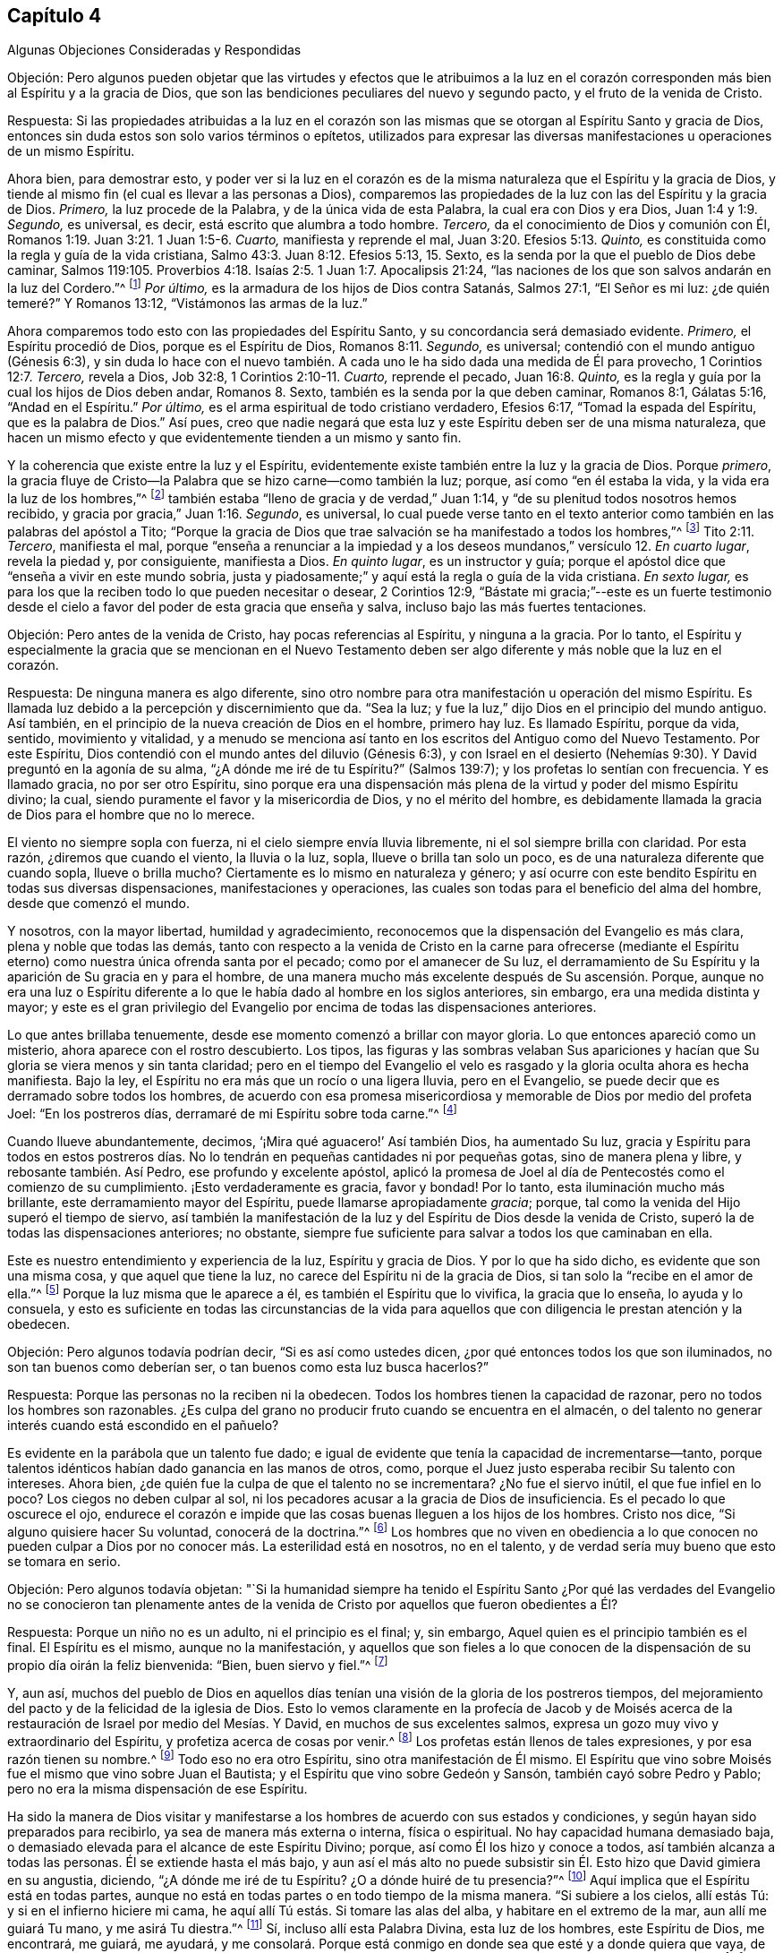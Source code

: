 == Capítulo 4

[.chapter-subtitle--blurb]
Algunas Objeciones Consideradas y Respondidas

[.discourse-part]
Objeción:
Pero algunos pueden objetar que las virtudes y efectos que le atribuimos a la
luz en el corazón corresponden más bien al Espíritu y a la gracia de Dios,
que son las bendiciones peculiares del nuevo y segundo pacto,
y el fruto de la venida de Cristo.

[.discourse-part]
Respuesta:
Si las propiedades atribuidas a la luz en el corazón son las mismas
que se otorgan al Espíritu Santo y gracia de Dios,
entonces sin duda estos son solo varios términos o epítetos,
utilizados para expresar las diversas manifestaciones
u operaciones de un mismo Espíritu.

Ahora bien, para demostrar esto,
y poder ver si la luz en el corazón es de la misma
naturaleza que el Espíritu y la gracia de Dios,
y tiende al mismo fin (el cual es llevar a las personas a Dios),
comparemos las propiedades de la luz con las del Espíritu y la gracia de Dios.
_Primero,_ la luz procede de la Palabra, y de la única vida de esta Palabra,
la cual era con Dios y era Dios, Juan 1:4 y 1:9. _Segundo,_ es universal, es decir,
está escrito que alumbra a todo hombre.
_Tercero,_ da el conocimiento de Dios y comunión con Él,
Romanos 1:19. Juan 3:21. 1 Juan 1:5-6. _Cuarto,_ manifiesta y reprende el mal,
Juan 3:20. Efesios 5:13. _Quinto,_
es constituida como la regla y guía de la vida cristiana,
Salmo 43:3. Juan 8:12. Efesios 5:13, 15. Sexto,
es la senda por la que el pueblo de Dios debe caminar,
Salmos 119:105. Proverbios 4:18. Isaías 2:5. 1 Juan 1:7. Apocalipsis 21:24,
"`las naciones de los que son salvos andarán en la luz del Cordero.`"^
footnote:[Reina Valera 1602 Purificada]
_Por último,_ es la armadura de los hijos de Dios contra Satanás, Salmos 27:1,
"`El Señor es mi luz: ¿de quién temeré?`" Y Romanos 13:12,
"`Vistámonos las armas de la luz.`"

Ahora comparemos todo esto con las propiedades del Espíritu Santo,
y su concordancia será demasiado evidente.
_Primero,_ el Espíritu procedió de Dios, porque es el Espíritu de Dios,
Romanos 8:11. _Segundo,_ es universal; contendió con el mundo antiguo (Génesis 6:3),
y sin duda lo hace con el nuevo también. A cada uno
le ha sido dada una medida de Él para provecho,
1 Corintios 12:7. _Tercero,_ revela a Dios, Job 32:8, 1 Corintios 2:10-11. _Cuarto,_
reprende el pecado, Juan 16:8. _Quinto,_
es la regla y guía por la cual los hijos de Dios deben andar, Romanos 8. Sexto,
también es la senda por la que deben caminar, Romanos 8:1, Gálatas 5:16,
"`Andad en el Espíritu.`"
_Por último,_ es el arma espiritual de todo cristiano verdadero, Efesios 6:17,
"`Tomad la espada del Espíritu, que es la palabra de Dios.`"
Así pues,
creo que nadie negará que esta luz y este Espíritu deben ser de una misma naturaleza,
que hacen un mismo efecto y que evidentemente tienden a un mismo y santo fin.

Y la coherencia que existe entre la luz y el Espíritu,
evidentemente existe también entre la luz y la gracia de Dios.
Porque _primero_,
la gracia fluye de Cristo--la Palabra que se hizo carne--como también la luz; porque,
así como "`en él estaba la vida, y la vida era la luz de los hombres,`"^
footnote:[Juan 1:4]
también estaba "`lleno de gracia y de verdad,`" Juan 1:14,
y "`de su plenitud todos nosotros hemos recibido,
y gracia por gracia,`" Juan 1:16. _Segundo_, es universal,
lo cual puede verse tanto en el texto anterior como
también en las palabras del apóstol a Tito;
"`Porque la gracia de Dios que trae salvación se ha manifestado a todos los hombres,`"^
footnote:[Reina Valera Gómez]
Tito 2:11. _Tercero_, manifiesta el mal,
porque "`enseña a renunciar a la impiedad y a los
deseos mundanos,`" versículo 12. _En cuarto lugar_,
revela la piedad y, por consiguiente, manifiesta a Dios.
_En quinto lugar_, es un instructor y guía;
porque el apóstol dice que "`enseña a vivir en este mundo sobria,
justa y piadosamente;`" y aquí está la regla o guía de la vida cristiana.
_En sexto lugar,_ es para los que la reciben todo lo que pueden necesitar o desear,
2 Corintios 12:9,
"`Bástate mi gracia;`"--este es un fuerte testimonio desde
el cielo a favor del poder de esta gracia que enseña y salva,
incluso bajo las más fuertes tentaciones.

[.discourse-part]
Objeción: Pero antes de la venida de Cristo, hay pocas referencias al Espíritu,
y ninguna a la gracia.
Por lo tanto,
el Espíritu y especialmente la gracia que se mencionan en el Nuevo Testamento
deben ser algo diferente y más noble que la luz en el corazón.

[.discourse-part]
Respuesta: De ninguna manera es algo diferente,
sino otro nombre para otra manifestación u operación del mismo Espíritu.
Es llamada luz debido a la percepción y discernimiento que da.
"`Sea la luz; y fue la luz,`" dijo Dios en el principio del mundo antiguo.
Así también, en el principio de la nueva creación de Dios en el hombre, primero hay luz.
Es llamado Espíritu, porque da vida, sentido, movimiento y vitalidad,
y a menudo se menciona así tanto en los escritos del Antiguo como del Nuevo Testamento.
Por este Espíritu, Dios contendió con el mundo antes del diluvio (Génesis 6:3),
y con Israel en el desierto (Nehemías 9:30). Y David preguntó en la agonía de su alma,
"`¿A dónde me iré de tu Espíritu?`"
(Salmos 139:7); y los profetas lo sentían con frecuencia.
Y es llamado gracia, no por ser otro Espíritu,
sino porque era una dispensación más plena de la virtud y poder del mismo Espíritu divino;
la cual, siendo puramente el favor y la misericordia de Dios, y no el mérito del hombre,
es debidamente llamada la gracia de Dios para el hombre que no lo merece.

El viento no siempre sopla con fuerza, ni el cielo siempre envía lluvia libremente,
ni el sol siempre brilla con claridad.
Por esta razón, ¿diremos que cuando el viento, la lluvia o la luz, sopla,
llueve o brilla tan solo un poco, es de una naturaleza diferente que cuando sopla,
llueve o brilla mucho?
Ciertamente es lo mismo en naturaleza y género;
y así ocurre con este bendito Espíritu en todas sus diversas dispensaciones,
manifestaciones y operaciones,
las cuales son todas para el beneficio del alma del hombre, desde que comenzó el mundo.

Y nosotros, con la mayor libertad, humildad y agradecimiento,
reconocemos que la dispensación del Evangelio es más clara,
plena y noble que todas las demás,
tanto con respecto a la venida de Cristo en la carne para ofrecerse (mediante
el Espíritu eterno) como nuestra única ofrenda santa por el pecado;
como por el amanecer de Su luz,
el derramamiento de Su Espíritu y la aparición de Su gracia en y para el hombre,
de una manera mucho más excelente después de Su ascensión. Porque,
aunque no era una luz o Espíritu diferente a lo que
le había dado al hombre en los siglos anteriores,
sin embargo, era una medida distinta y mayor;
y este es el gran privilegio del Evangelio por encima
de todas las dispensaciones anteriores.

Lo que antes brillaba tenuemente, desde ese momento comenzó a brillar con mayor gloria.
Lo que entonces apareció como un misterio, ahora aparece con el rostro descubierto.
Los tipos,
las figuras y las sombras velaban Sus apariciones y hacían
que Su gloria se viera menos y sin tanta claridad;
pero en el tiempo del Evangelio el velo es rasgado
y la gloria oculta ahora es hecha manifiesta.
Bajo la ley, el Espíritu no era más que un rocío o una ligera lluvia,
pero en el Evangelio, se puede decir que es derramado sobre todos los hombres,
de acuerdo con esa promesa misericordiosa y memorable de Dios por medio del profeta Joel:
"`En los postreros días, derramaré de mi Espíritu sobre toda carne.`"^
footnote:[Joel 2:28; Hechos 2:17]

Cuando llueve abundantemente, decimos, '`¡Mira qué aguacero!`' Así también Dios,
ha aumentado Su luz,
gracia y Espíritu para todos en estos postreros días. No
lo tendrán en pequeñas cantidades ni por pequeñas gotas,
sino de manera plena y libre, y rebosante también. Así Pedro,
ese profundo y excelente apóstol,
aplicó la promesa de Joel al día de Pentecostés como el comienzo de su cumplimiento.
¡Esto verdaderamente es gracia, favor y bondad!
Por lo tanto, esta iluminación mucho más brillante,
este derramamiento mayor del Espíritu, puede llamarse apropiadamente _gracia_; porque,
tal como la venida del Hijo superó el tiempo de siervo,
así también la manifestación de la luz y del Espíritu de Dios desde la venida de Cristo,
superó la de todas las dispensaciones anteriores; no obstante,
siempre fue suficiente para salvar a todos los que caminaban en ella.

Este es nuestro entendimiento y experiencia de la luz, Espíritu y gracia de Dios.
Y por lo que ha sido dicho, es evidente que son una misma cosa,
y que aquel que tiene la luz, no carece del Espíritu ni de la gracia de Dios,
si tan solo la "`recibe en el amor de ella.`"^
footnote:[2 Tesalonicenses 2:10]
Porque la luz misma que le aparece a él, es también el Espíritu que lo vivifica,
la gracia que lo enseña, lo ayuda y lo consuela,
y esto es suficiente en todas las circunstancias de la vida para
aquellos que con diligencia le prestan atención y la obedecen.

[.discourse-part]
Objeción: Pero algunos todavía podrían decir, "`Si es así como ustedes dicen,
¿por qué entonces todos los que son iluminados, no son tan buenos como deberían ser,
o tan buenos como esta luz busca hacerlos?`"

[.discourse-part]
Respuesta: Porque las personas no la reciben ni la obedecen.
Todos los hombres tienen la capacidad de razonar,
pero no todos los hombres son razonables.
¿Es culpa del grano no producir fruto cuando se encuentra en el almacén,
o del talento no generar interés cuando está escondido en el pañuelo?

Es evidente en la parábola que un talento fue dado;
e igual de evidente que tenía la capacidad de incrementarse--tanto,
porque talentos idénticos habían dado ganancia en las manos de otros, como,
porque el Juez justo esperaba recibir Su talento con intereses.
Ahora bien, ¿de quién fue la culpa de que el talento no se incrementara?
¿No fue el siervo inútil, el que fue infiel en lo poco?
Los ciegos no deben culpar al sol,
ni los pecadores acusar a la gracia de Dios de insuficiencia.
Es el pecado lo que oscurece el ojo,
endurece el corazón e impide que las cosas buenas lleguen a los hijos de los hombres.
Cristo nos dice, "`Si alguno quisiere hacer Su voluntad, conocerá de la doctrina.`"^
footnote:[Juan 17:17 RV 1602 Purificada]
Los hombres que no viven en obediencia a lo que conocen no pueden
culpar a Dios por no conocer más. La esterilidad está en nosotros,
no en el talento, y de verdad sería muy bueno que esto se tomara en serio.

[.discourse-part]
Objeción: Pero algunos todavía objetan:
"`Si la humanidad siempre ha tenido el Espíritu Santo ¿Por qué
las verdades del Evangelio no se conocieron tan plenamente antes
de la venida de Cristo por aquellos que fueron obedientes a Él?

[.discourse-part]
Respuesta: Porque un niño no es un adulto, ni el principio es el final; y, sin embargo,
Aquel quien es el principio también es el final.
El Espíritu es el mismo, aunque no la manifestación,
y aquellos que son fieles a lo que conocen de la
dispensación de su propio día oirán la feliz bienvenida:
"`Bien, buen siervo y fiel.`"^
footnote:[Mateo 25:21]

Y, aun así,
muchos del pueblo de Dios en aquellos días tenían
una visión de la gloria de los postreros tiempos,
del mejoramiento del pacto y de la felicidad de la iglesia de Dios.
Esto lo vemos claramente en la profecía de Jacob y de Moisés acerca
de la restauración de Israel por medio del Mesías. Y David,
en muchos de sus excelentes salmos,
expresa un gozo muy vivo y extraordinario del Espíritu,
y profetiza acerca de cosas por venir.^
footnote:[Particularmente en el Salmo 2, 15, 18, 22, 23, 25, 27, 32, 36, 37, 42, 43, 45,
51, 84, etc.]
Los profetas están llenos de tales expresiones, y por esa razón tienen su nombre.^
footnote:[Particularmente Isaías, capítulos 2, 9, 11, 25, 28, 32, 35, 42, 49, 50, 51, 52,
53, 54, 59, 60, 61, 63, 65, 65, 66. Jeremías también, capítulos 23, 30, 31, 33. Ezequiel,
capítulos 20, 34, 36, 37. Daniel, capítulos 8, 9, 10, 11, 12. Oseas, capítulos 1,
3+++.+++ Joel, capítulos 2, 3. Amós, capítulo 9. Miqueas, capítulos 4 y 5. Zacarías,
capítulos 6, 8, 9, 11, 13, 14. Malaquías, capítulos 3, 4.]
Todo eso no era otro Espíritu, sino otra manifestación de Él mismo.
El Espíritu que vino sobre Moisés fue el mismo que vino sobre Juan el Bautista;
y el Espíritu que vino sobre Gedeón y Sansón, también cayó sobre Pedro y Pablo;
pero no era la misma dispensación de ese Espíritu.

Ha sido la manera de Dios visitar y manifestarse
a los hombres de acuerdo con sus estados y condiciones,
y según hayan sido preparados para recibirlo, ya sea de manera más externa o interna,
física o espiritual.
No hay capacidad humana demasiado baja,
o demasiado elevada para el alcance de este Espíritu Divino; porque,
así como Él los hizo y conoce a todos, así también alcanza a todas las personas.
Él se extiende hasta el más bajo,
y aun así el más alto no puede subsistir sin Él. Esto hizo que David gimiera en su angustia,
diciendo, "`¿A dónde me iré de tu Espíritu?
¿O a dónde huiré de tu presencia?`"^
footnote:[Salmos 139:7]
Aquí implica que el Espíritu está en todas partes,
aunque no está en todas partes o en todo tiempo de la misma manera.
"`Si subiere a los cielos, allí estás Tú: y si en el infierno hiciere mi cama,
he aquí allí Tú estás. Si tomare las alas del alba, y habitare en el extremo de la mar,
aun allí me guiará Tu mano, y me asirá Tu diestra.`"^
footnote:[Salmos 139:8-10 RV1602P]
Sí, incluso allí esta Palabra Divina, esta luz de los hombres, este Espíritu de Dios,
me encontrará, me guiará, me ayudará,
y me consolará. Porque está conmigo en donde sea que esté y a donde quiera que vaya,
de una manera u otra.
"`Te guiará cuando anduvieres; cuando durmieres te guardará;
hablará contigo cuando despertares;`"^
footnote:[Proverbios 6:22]
y sintiéndolo siempre tan presente y cerca, más fácil sería deshacerme de mí mismo,
que deshacerme de Él.

[.discourse-part]
Objeción:
Pero que los judíos hayan tenido esta luz no significa
que los gentiles la tuvieran también;
sin embargo, según su doctrina, todos la tienen.

[.discourse-part]
Respuesta: Sí,
y la gloria de esta doctrina que profesamos es que
ella declara que el amor de Dios es ofrecido a todos.
Y aparte de los textos ya citados (que no podrían
expresarse de manera más completa y positiva),
el apóstol es muy específico en el segundo capítulo de su Epístola a los Romanos,
cuando dice que, "`Los gentiles que no tenían ley,
hacían por naturaleza lo que es de la ley, y eran una ley para sí mismos.`"^
footnote:[Romanos 2:14]
Es decir, no tenían una ley externa como los judíos,
pero tenían "`la obra de la ley escrita en sus corazones,`"^
footnote:[Romanos 2:15]
y, por lo tanto, teniendo la ley en sí mismos, bien podían ser una ley para sí mismos.

De esta manera también los judíos tenían la ley,
pero además tenían mayores ayudas externas para animar su obediencia a ella,
cosas que Dios no concedió a ninguna otra nación. Es por esa razón que se dice
que la obediencia de los gentiles (o la incircuncisión) es por naturaleza,^
footnote:[Romanos 2:14]
o naturalmente, porque era sin esas leyes y señales adicionales,
externas y extraordinarias que los judíos recibieron para incitarlos a cumplir su deber.
Pero esto está tan lejos de descartar a los gentiles obedientes, que más bien,
según el juicio del apóstol, los exalta; porque,
aunque tenían menos ventajas que los judíos, sin embargo,
la obra de la ley escrita en sus corazones se hacía mucho más evidente
por la vida piadosa que vivían en el mundo.

Luego Pablo añade, "`dando testimonio juntamente sus conciencias,
y acusándose mientras tanto, o también excusándose sus pensamientos, unos con otros,
en el día en que juzgará Dios los secretos de los hombres por Jesucristo,
según mi evangelio.`"^
footnote:[Romanos 2:15-16]
Esto nos presenta cuatro cosas a favor de nuestro punto,
y merece nuestra seria reflexión: Primero,
que los gentiles tenían la ley escrita en sus corazones.
Segundo,
que se les permitía que su conciencia fuese un testigo
o evidencia con respecto a su deber.
Tercero,
que el juicio hecho en ella será confirmado por el Evangelio del apóstol en el gran Día,
y, por lo tanto, será válido e irreversible.
Cuarto, que esto jamás podría ser así,
a menos de que la luz que brillaba en la conciencia fuera una luz divina y suficiente.

[.discourse-part]
Objeción: Pero podría decirse: "`Si todo es obra de un solo Espíritu Santo,
entonces ¿por qué existen tantos tipos y formas de religión desde que comenzó el mundo?
Porque la religión patriarcal, mosaica y cristiana, todas tienen sus grandes diferencias;
sin mencionar lo que le ha sucedido a la religión cristiana
desde el día en que comenzó a publicarse al mundo.`"

[.discourse-part]
Respuesta: No sé cómo estos pueden llamarse correctamente religiones diferentes,
ya que todas afirman al verdadero Dios como el objeto de adoración,
al Señor Jesucristo como el único Salvador y a la luz o Espíritu de Cristo como
el gran agente y medio de la conversión del hombre y de su felicidad eterna;
porque esto sería como decir que la infancia,
la juventud y la edad adulta constituyen tres hombres,
en lugar de tres crecimientos o períodos de tiempo de un mismo hombre.
Pero, dejando eso de lado,
las muchas formas o maneras por las que Dios se aparece a los hombres,
surgen (como ha sido dicho), de los diversos estados de los hombres,
en todos los cuales parece haber sido la intención principal de Dios el evitar
la idolatría y el vicio al dirigir sus mentes al verdadero objeto de adoración,
y exigir virtud y santidad.
A los patriarcas Él parece haberles hablado principalmente
por medio de ángeles en forma de hombres,
además de la iluminación interna del Espíritu.
Con los profetas,
mayormente se comunicó por medio de la revelación del Espíritu Santo en ellos, y,
consecuentemente, a los judíos a través de ellos.
Y desde la dispensación del Evangelio, ha hablado por Su Hijo,
tanto externamente por medio de Su venida en la carne,
como internamente por Su aparición espiritual en el alma como la gran luz del mundo.
Sin embargo, en todas estas dispensaciones,
el uso de los instrumentos o agentes externos debe
entenderse como una "`siembra de luz`"^
footnote:[Salmos 97:11]
en la tierra por el mismo Espíritu,
la cual coopera con la manifestación de la luz que se experimenta
directamente en el propio pecho del hombre.

Esto realmente es muy importante,
tanto para nuestra información como para nuestro aliento, que la obra de Dios,
en relación con el hombre, es una y la misma,
y que Su ojo siempre ha estado puesto sobre la misma cosa en todas Sus dispensaciones,
a saber,
hacer a los hombres verdaderamente buenos al sembrar
Su santo temor y temblor en sus corazones.
Sin embargo, Él ha sido condescendiente,
debido a la dureza y oscuridad de los corazones de los hombres, y, por lo tanto,
se ha acercado y les ha revelado Su santa mente a través de formas sencillas y externas,
permitiendo que la Verdad se ponga varios tipos de vestimentas,
con el fin de alcanzar mejor el estado bajo de los hombres,
y apartarlos de los dioses falsos y de las vidas impías.

Y si tan solo consideráramos la razón por la cual la idolatría ha prevalecido en los
tiempos más antiguos y oscuros del mundo (de la cual la Escritura habla ampliamente),
encontraremos que surge a partir de lo siguiente: que su adoración era más física, y,
por lo tanto, diseñada para satisfacer los sentidos de los hombres,
siendo más externa y visible,
y estando más en su propio poder realizarla que una
adoración de una naturaleza más espiritual.
Ellos deseaban ver el objeto de su devoción,
y tener en su poder la capacidad de adorarlo cómo y cuándo lo quisieran.
Por esta razón, Dios, mediante muchos juicios y grandes liberaciones,
engendró un pueblo para Sí Mismo,
para que recordaran y adoraran la Mano que los salvó. Y de este modo,
también buscó desarraigar la idolatría y plantar el conocimiento
y temor de Él en sus mentes como un ejemplo para las otras naciones.
Cualquiera que lea Deuteronomio (que es un resumen de los otros
cuatro libros de Moisés) encontrará el frecuente y ferviente cuidado
y preocupación de ese buen hombre con respecto a este mismo punto,
y verá con qué frecuencia Israel se deslizó y reincidió (a pesar del amor,
cuidado y paciencia de Dios para con ellos),
en las costumbres idólatras de las naciones a su alrededor.^
footnote:[Varias otras Escrituras nos informan lo mismo,
especialmente las de los profetas, Isaías 54 y 4, Salmos 37, 115, y Jeremías 10,
donde el Espíritu Santo confronta y reprende al pueblo,
y se burla de sus ídolos con una especie de desprecio santo.
--W. P.]

Ahora bien,
el Espíritu de Dios (del que hemos hablado) es totalmente contrario a la idolatría,
y por lo tanto es el mejor antídoto contra ella.
Y cuanto más las mentes de las personas se vuelvan y se acerquen a Él,
y cuanto más su fe,
adoración y obediencia se liguen a la santa iluminación y al poder de Él mismo,
más se acercan al propósito de su creación, y, por consiguiente, a su Creador.
Estos están más calificados espiritualmente,
y llegan a estar mejor preparados para adorar a Dios tal como Él es;
porque (como nos dice nuestro Señor Jesucristo), Él es Espíritu,
y será adorado en Espíritu y en Verdad.
Estos son los adoradores que Dios busca que le adoren en este día del Evangelio.

Cristo dice: "`La hora viene, y ahora es;`"^
footnote:[Juan 4:23]
es decir, '`algunos ahora lo hacen,
pero más lo harán`'--lo cual fue una afirmación muy precisa para el tiempo presente,
y una promesa y profecía del aumento de tales adoradores en el futuro.
Esto muestra que se pretendía un cambio de la adoración
y estado ceremoniales de la iglesia de Dios,
a la adoración y estado espirituales.
Y esto quiere decir el siguiente texto, "`Mas la hora viene, y ahora es,
cuando los verdaderos adoradores adorarán al Padre en Espíritu y en Verdad;`"^
footnote:[Juan 4:23]
es decir, cuando la adoración de Dios será más interna que externa, y por lo tanto,
más conforme a la naturaleza de Dios y a la parte
más noble del hombre--el hombre interior y mejor.
Esta adoración es en el Espíritu, es decir, a través del poder del Espíritu; y en Verdad,
es decir, en la substancia, no en sombras, ceremonias o formalidades.
He aquí, una adoración en sinceridad, con y en la vida de Dios,
siendo divinamente preparada y vivificada,
que hace que el hombre ofrezca lo que es agradable para Él,
y eleve su alma a una íntima comunión y unión con Dios, quien es Espíritu.

Y si esto se considera debidamente, será evidente que Dios,
en todas las diferentes manifestaciones de Sí Mismo,
se ha acercado cada vez más al interior de los hombres,
a fin de alcanzar sus entendimientos,
abrir sus corazones y darles una relación más plena y cercana con Él Mismo en el Espíritu.
Es allí, en el corazón,
donde el hombre debe buscar y encontrar el conocimiento
de Dios para su felicidad eterna.

Todas las cosas que son hechas muestran el poder
y la sabiduría de Dios y Su bondad para con la humanidad.
De hecho,
muchos recurren a la majestuosidad de la creación
para silenciar las objeciones ateístas de los hombres.
Pero, aunque todas las cosas creadas muestran que hay un Dios, sin embargo, el hombre,
por encima de todo, es el que más lo muestra.
Él es la piedra preciosa en el anillo, y la joya más gloriosa del planeta.
El hombre es una composición de ambos mundos; su cuerpo es de éste,
su alma del otro mundo.
El cuerpo es como el templo del alma, el alma el templo de la Palabra viva,
y la Palabra el gran templo y manifestación de Dios.
Mediante el cuerpo, el alma observa y contempla la creación,
y por la Palabra contempla a su Dios y al mundo que no tiene fin.
Mucho podría decirse de este orden de las cosas, pero deseo ser breve.
